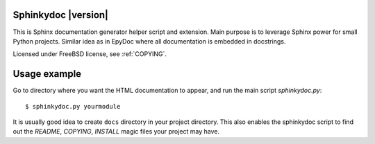 Sphinkydoc |version|
====================

This is Sphinx documentation generator helper script and extension. Main purpose
is to leverage Sphinx power for small Python projects. Similar idea as in EpyDoc
where all documentation is embedded in docstrings.

Licensed under FreeBSD license, see :ref:`COPYING`.

Usage example
=============
Go to directory where you want the HTML documentation to appear, and run the 
main script `sphinkydoc.py`:

::

	$ sphinkydoc.py yourmodule 
	
It is usually good idea to create ``docs`` directory in your project directory.
This also enables the sphinkydoc script to find out the `README`, `COPYING`,
`INSTALL` magic files your project may have.


